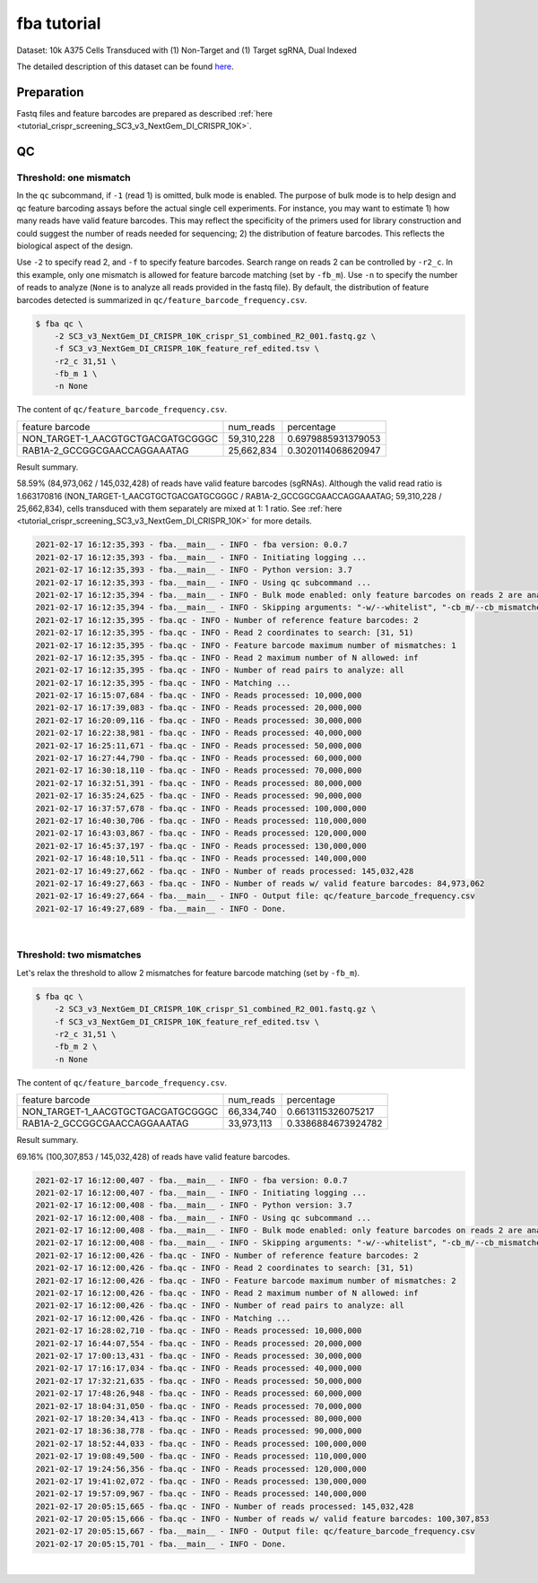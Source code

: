 .. _tutorial_pseudo-bulk_SC3_v3_NextGem_DI_CRISPR_10K:


fba tutorial
============

Dataset: 10k A375 Cells Transduced with (1) Non-Target and (1) Target sgRNA, Dual Indexed

The detailed description of this dataset can be found here_.

.. _here: https://support.10xgenomics.com/single-cell-gene-expression/datasets/4.0.0/SC3_v3_NextGem_DI_CRISPR_10K


Preparation
-----------

Fastq files and feature barcodes are prepared as described :ref:`here <tutorial_crispr_screening_SC3_v3_NextGem_DI_CRISPR_10K>`.


QC
--

Threshold: one mismatch
+++++++++++++++++++++++

In the ``qc`` subcommand, if ``-1`` (read 1) is omitted, bulk mode is enabled. The purpose of bulk mode is to help design and qc feature barcoding assays before the actual single cell experiments. For instance, you may want to estimate 1) how many reads have valid feature barcodes. This may reflect the specificity of the primers used for library construction and could suggest the number of reads needed for sequencing; 2) the distribution of feature barcodes. This reflects the biological aspect of the design.

Use ``-2`` to specify read 2, and ``-f`` to specify feature barcodes. Search range on reads 2 can be controlled by ``-r2_c``. In this example, only one mismatch is allowed for feature barcode matching (set by ``-fb_m``). Use ``-n`` to specify the number of reads to analyze (``None`` is to analyze all reads provided in the fastq file). By default, the distribution of feature barcodes detected is summarized in ``qc/feature_barcode_frequency.csv``.

.. code-block:: console

    $ fba qc \
        -2 SC3_v3_NextGem_DI_CRISPR_10K_crispr_S1_combined_R2_001.fastq.gz \
        -f SC3_v3_NextGem_DI_CRISPR_10K_feature_ref_edited.tsv \
        -r2_c 31,51 \
        -fb_m 1 \
        -n None

The content of ``qc/feature_barcode_frequency.csv``.

+-----------------------------------+------------+--------------------+
| feature barcode                   | num_reads  | percentage         |
+-----------------------------------+------------+--------------------+
| NON_TARGET-1_AACGTGCTGACGATGCGGGC | 59,310,228 | 0.6979885931379053 |
+-----------------------------------+------------+--------------------+
| RAB1A-2_GCCGGCGAACCAGGAAATAG      | 25,662,834 | 0.3020114068620947 |
+-----------------------------------+------------+--------------------+

Result summary.

58.59% (84,973,062 / 145,032,428) of reads have valid feature barcodes (sgRNAs). Although the valid read ratio is 1.663170816 (NON_TARGET-1_AACGTGCTGACGATGCGGGC / RAB1A-2_GCCGGCGAACCAGGAAATAG; 59,310,228 / 25,662,834), cells transduced with them separately are mixed at 1: 1 ratio. See :ref:`here <tutorial_crispr_screening_SC3_v3_NextGem_DI_CRISPR_10K>` for more details.

.. code-block:: console

    2021-02-17 16:12:35,393 - fba.__main__ - INFO - fba version: 0.0.7
    2021-02-17 16:12:35,393 - fba.__main__ - INFO - Initiating logging ...
    2021-02-17 16:12:35,393 - fba.__main__ - INFO - Python version: 3.7
    2021-02-17 16:12:35,393 - fba.__main__ - INFO - Using qc subcommand ...
    2021-02-17 16:12:35,394 - fba.__main__ - INFO - Bulk mode enabled: only feature barcodes on reads 2 are analyzed
    2021-02-17 16:12:35,394 - fba.__main__ - INFO - Skipping arguments: "-w/--whitelist", "-cb_m/--cb_mismatches", "-r1_c/--read1_coordinate"
    2021-02-17 16:12:35,395 - fba.qc - INFO - Number of reference feature barcodes: 2
    2021-02-17 16:12:35,395 - fba.qc - INFO - Read 2 coordinates to search: [31, 51)
    2021-02-17 16:12:35,395 - fba.qc - INFO - Feature barcode maximum number of mismatches: 1
    2021-02-17 16:12:35,395 - fba.qc - INFO - Read 2 maximum number of N allowed: inf
    2021-02-17 16:12:35,395 - fba.qc - INFO - Number of read pairs to analyze: all
    2021-02-17 16:12:35,395 - fba.qc - INFO - Matching ...
    2021-02-17 16:15:07,684 - fba.qc - INFO - Reads processed: 10,000,000
    2021-02-17 16:17:39,083 - fba.qc - INFO - Reads processed: 20,000,000
    2021-02-17 16:20:09,116 - fba.qc - INFO - Reads processed: 30,000,000
    2021-02-17 16:22:38,981 - fba.qc - INFO - Reads processed: 40,000,000
    2021-02-17 16:25:11,671 - fba.qc - INFO - Reads processed: 50,000,000
    2021-02-17 16:27:44,790 - fba.qc - INFO - Reads processed: 60,000,000
    2021-02-17 16:30:18,110 - fba.qc - INFO - Reads processed: 70,000,000
    2021-02-17 16:32:51,391 - fba.qc - INFO - Reads processed: 80,000,000
    2021-02-17 16:35:24,625 - fba.qc - INFO - Reads processed: 90,000,000
    2021-02-17 16:37:57,678 - fba.qc - INFO - Reads processed: 100,000,000
    2021-02-17 16:40:30,706 - fba.qc - INFO - Reads processed: 110,000,000
    2021-02-17 16:43:03,867 - fba.qc - INFO - Reads processed: 120,000,000
    2021-02-17 16:45:37,197 - fba.qc - INFO - Reads processed: 130,000,000
    2021-02-17 16:48:10,511 - fba.qc - INFO - Reads processed: 140,000,000
    2021-02-17 16:49:27,662 - fba.qc - INFO - Number of reads processed: 145,032,428
    2021-02-17 16:49:27,663 - fba.qc - INFO - Number of reads w/ valid feature barcodes: 84,973,062
    2021-02-17 16:49:27,664 - fba.__main__ - INFO - Output file: qc/feature_barcode_frequency.csv
    2021-02-17 16:49:27,689 - fba.__main__ - INFO - Done.


|


Threshold: two mismatches
+++++++++++++++++++++++++

Let's relax the threshold to allow 2 mismatches for feature barcode matching (set by ``-fb_m``).

.. code-block:: console

    $ fba qc \
        -2 SC3_v3_NextGem_DI_CRISPR_10K_crispr_S1_combined_R2_001.fastq.gz \
        -f SC3_v3_NextGem_DI_CRISPR_10K_feature_ref_edited.tsv \
        -r2_c 31,51 \
        -fb_m 2 \
        -n None

The content of ``qc/feature_barcode_frequency.csv``.

+-----------------------------------+------------+--------------------+
| feature barcode                   | num_reads  | percentage         |
+-----------------------------------+------------+--------------------+
| NON_TARGET-1_AACGTGCTGACGATGCGGGC | 66,334,740 | 0.6613115326075217 |
+-----------------------------------+------------+--------------------+
| RAB1A-2_GCCGGCGAACCAGGAAATAG      | 33,973,113 | 0.3386884673924782 |
+-----------------------------------+------------+--------------------+

Result summary.

69.16% (100,307,853 / 145,032,428) of reads have valid feature barcodes.

.. code-block:: console

    2021-02-17 16:12:00,407 - fba.__main__ - INFO - fba version: 0.0.7
    2021-02-17 16:12:00,407 - fba.__main__ - INFO - Initiating logging ...
    2021-02-17 16:12:00,408 - fba.__main__ - INFO - Python version: 3.7
    2021-02-17 16:12:00,408 - fba.__main__ - INFO - Using qc subcommand ...
    2021-02-17 16:12:00,408 - fba.__main__ - INFO - Bulk mode enabled: only feature barcodes on reads 2 are analyzed
    2021-02-17 16:12:00,408 - fba.__main__ - INFO - Skipping arguments: "-w/--whitelist", "-cb_m/--cb_mismatches", "-r1_c/--read1_coordinate"
    2021-02-17 16:12:00,426 - fba.qc - INFO - Number of reference feature barcodes: 2
    2021-02-17 16:12:00,426 - fba.qc - INFO - Read 2 coordinates to search: [31, 51)
    2021-02-17 16:12:00,426 - fba.qc - INFO - Feature barcode maximum number of mismatches: 2
    2021-02-17 16:12:00,426 - fba.qc - INFO - Read 2 maximum number of N allowed: inf
    2021-02-17 16:12:00,426 - fba.qc - INFO - Number of read pairs to analyze: all
    2021-02-17 16:12:00,426 - fba.qc - INFO - Matching ...
    2021-02-17 16:28:02,710 - fba.qc - INFO - Reads processed: 10,000,000
    2021-02-17 16:44:07,554 - fba.qc - INFO - Reads processed: 20,000,000
    2021-02-17 17:00:13,431 - fba.qc - INFO - Reads processed: 30,000,000
    2021-02-17 17:16:17,034 - fba.qc - INFO - Reads processed: 40,000,000
    2021-02-17 17:32:21,635 - fba.qc - INFO - Reads processed: 50,000,000
    2021-02-17 17:48:26,948 - fba.qc - INFO - Reads processed: 60,000,000
    2021-02-17 18:04:31,050 - fba.qc - INFO - Reads processed: 70,000,000
    2021-02-17 18:20:34,413 - fba.qc - INFO - Reads processed: 80,000,000
    2021-02-17 18:36:38,778 - fba.qc - INFO - Reads processed: 90,000,000
    2021-02-17 18:52:44,033 - fba.qc - INFO - Reads processed: 100,000,000
    2021-02-17 19:08:49,500 - fba.qc - INFO - Reads processed: 110,000,000
    2021-02-17 19:24:56,356 - fba.qc - INFO - Reads processed: 120,000,000
    2021-02-17 19:41:02,072 - fba.qc - INFO - Reads processed: 130,000,000
    2021-02-17 19:57:09,967 - fba.qc - INFO - Reads processed: 140,000,000
    2021-02-17 20:05:15,665 - fba.qc - INFO - Number of reads processed: 145,032,428
    2021-02-17 20:05:15,666 - fba.qc - INFO - Number of reads w/ valid feature barcodes: 100,307,853
    2021-02-17 20:05:15,667 - fba.__main__ - INFO - Output file: qc/feature_barcode_frequency.csv
    2021-02-17 20:05:15,701 - fba.__main__ - INFO - Done.

|
